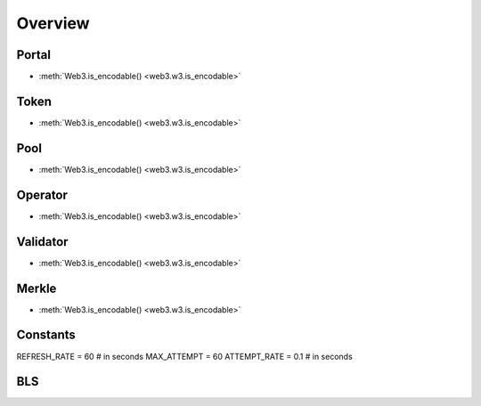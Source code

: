 .. _overview:

Overview
=========

Portal
------------

- :meth:`Web3.is_encodable() <web3.w3.is_encodable>`

Token
------------
- :meth:`Web3.is_encodable() <web3.w3.is_encodable>`

Pool
------------
- :meth:`Web3.is_encodable() <web3.w3.is_encodable>`

Operator
------------
- :meth:`Web3.is_encodable() <web3.w3.is_encodable>`

Validator
------------
- :meth:`Web3.is_encodable() <web3.w3.is_encodable>`

Merkle
------------
- :meth:`Web3.is_encodable() <web3.w3.is_encodable>`

Constants
------------
REFRESH_RATE = 60  # in seconds
MAX_ATTEMPT = 60
ATTEMPT_RATE = 0.1  # in seconds

BLS
------------